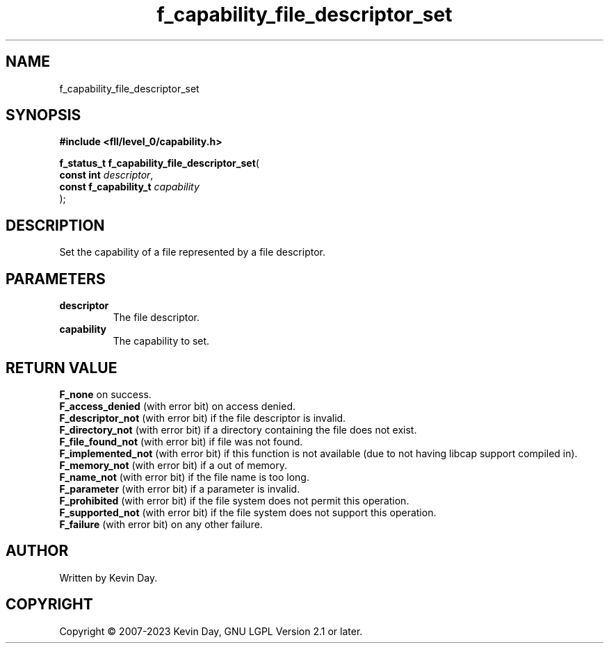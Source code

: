 .TH f_capability_file_descriptor_set "3" "July 2023" "FLL - Featureless Linux Library 0.6.8" "Library Functions"
.SH "NAME"
f_capability_file_descriptor_set
.SH SYNOPSIS
.nf
.B #include <fll/level_0/capability.h>
.sp
\fBf_status_t f_capability_file_descriptor_set\fP(
    \fBconst int            \fP\fIdescriptor\fP,
    \fBconst f_capability_t \fP\fIcapability\fP
);
.fi
.SH DESCRIPTION
.PP
Set the capability of a file represented by a file descriptor.
.SH PARAMETERS
.TP
.B descriptor
The file descriptor.

.TP
.B capability
The capability to set.

.SH RETURN VALUE
.PP
\fBF_none\fP on success.
.br
\fBF_access_denied\fP (with error bit) on access denied.
.br
\fBF_descriptor_not\fP (with error bit) if the file descriptor is invalid.
.br
\fBF_directory_not\fP (with error bit) if a directory containing the file does not exist.
.br
\fBF_file_found_not\fP (with error bit) if file was not found.
.br
\fBF_implemented_not\fP (with error bit) if this function is not available (due to not having libcap support compiled in).
.br
\fBF_memory_not\fP (with error bit) if a out of memory.
.br
\fBF_name_not\fP (with error bit) if the file name is too long.
.br
\fBF_parameter\fP (with error bit) if a parameter is invalid.
.br
\fBF_prohibited\fP (with error bit) if the file system does not permit this operation.
.br
\fBF_supported_not\fP (with error bit) if the file system does not support this operation.
.br
\fBF_failure\fP (with error bit) on any other failure.
.SH AUTHOR
Written by Kevin Day.
.SH COPYRIGHT
.PP
Copyright \(co 2007-2023 Kevin Day, GNU LGPL Version 2.1 or later.
